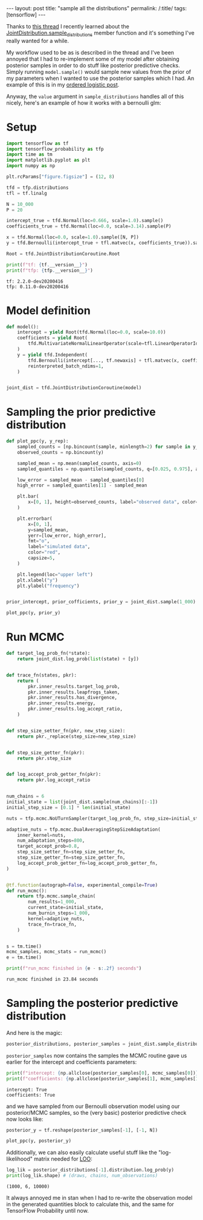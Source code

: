 #+OPTIONS: toc:nil

#+BEGIN_EXPORT html
---
layout: post
title: "sample all the distributions"
permalink: /:title/
tags: [tensorflow]
---
#+END_EXPORT

#+TOC: headlines 2

#+PROPERTY: header-args:jupyter-python :session *Python* :eval no-export

Thanks to [[https://groups.google.com/a/tensorflow.org/forum/?utm_medium=email&utm_source=footer#!msg/tfprobability/ZpqLyA_89GU/Ir3KEn0kAgAJ][this thread]] I recently learned about the
[[https://www.tensorflow.org/probability/api_docs/python/tfp/distributions/JointDistribution#sample_distributions][JointDistribution.sample_distributions]] member function and it's something I've really
wanted for a while.

My workflow used to be as is described in the thread and I've been annoyed that I had to
re-implement some of my model after obtaining posterior samples in order to do stuff
like posterior predictive checks. Simply running ~model.sample()~ would sample new
values from the prior of my parameters when I wanted to use the posterior samples which
I had. An example of this is in my [[https://jeffpollock9.github.io/the-ordered-logistic-distribution/#orgb66a6d2][ordered logistic post]].

Anyway, the ~value~ argument in ~sample_distributions~ handles all of this nicely,
here's an example of how it works with a bernoulli glm:

* Setup

#+BEGIN_SRC elisp :results none :exports none
  (pyvenv-workon "tf-nightly")
#+END_SRC

#+BEGIN_SRC jupyter-python :results output :exports both
  import tensorflow as tf
  import tensorflow_probability as tfp
  import time as tm
  import matplotlib.pyplot as plt
  import numpy as np

  plt.rcParams["figure.figsize"] = (12, 8)

  tfd = tfp.distributions
  tfl = tf.linalg

  N = 10_000
  P = 20

  intercept_true = tfd.Normal(loc=0.666, scale=1.0).sample()
  coefficients_true = tfd.Normal(loc=0.0, scale=3.14).sample(P)

  x = tfd.Normal(loc=0.0, scale=1.0).sample([N, P])
  y = tfd.Bernoulli(intercept_true + tfl.matvec(x, coefficients_true)).sample()

  Root = tfd.JointDistributionCoroutine.Root

  print(f"tf: {tf.__version__}")
  print(f"tfp: {tfp.__version__}")
#+END_SRC

#+RESULTS:
: tf: 2.2.0-dev20200416
: tfp: 0.11.0-dev20200416

* Model definition

#+BEGIN_SRC jupyter-python :results none :exports code
  def model():
      intercept = yield Root(tfd.Normal(loc=0.0, scale=10.0))
      coefficients = yield Root(
          tfd.MultivariateNormalLinearOperator(scale=tfl.LinearOperatorIdentity(P))
      )
      y = yield tfd.Independent(
          tfd.Bernoulli(intercept[..., tf.newaxis] + tfl.matvec(x, coefficients)),
          reinterpreted_batch_ndims=1,
      )


  joint_dist = tfd.JointDistributionCoroutine(model)
#+END_SRC

* Sampling the prior predictive distribution

#+BEGIN_SRC jupyter-python :results output :exports both :file ../img/prior_sample_distributions.png
  def plot_ppc(y, y_rep):
      sampled_counts = [np.bincount(sample, minlength=2) for sample in y_rep]
      observed_counts = np.bincount(y)

      sampled_mean = np.mean(sampled_counts, axis=0)
      sampled_quantiles = np.quantile(sampled_counts, q=[0.025, 0.975], axis=0)

      low_error = sampled_mean - sampled_quantiles[0]
      high_error = sampled_quantiles[1] - sampled_mean

      plt.bar(
          x=[0, 1], height=observed_counts, label="observed data", color="blue",
      )

      plt.errorbar(
          x=[0, 1],
          y=sampled_mean,
          yerr=[low_error, high_error],
          fmt="o",
          label="simulated data",
          color="red",
          capsize=5,
      )

      plt.legend(loc="upper left")
      plt.xlabel("y")
      plt.ylabel("frequency")


  prior_intercept, prior_cofficients, prior_y = joint_dist.sample(1_000)

  plot_ppc(y, prior_y)
#+END_SRC

#+RESULTS:
[[file:../img/prior_sample_distributions.png]]

* Run MCMC

#+BEGIN_SRC jupyter-python :results output :exports both
  def target_log_prob_fn(*state):
      return joint_dist.log_prob(list(state) + [y])


  def trace_fn(states, pkr):
      return (
          pkr.inner_results.target_log_prob,
          pkr.inner_results.leapfrogs_taken,
          pkr.inner_results.has_divergence,
          pkr.inner_results.energy,
          pkr.inner_results.log_accept_ratio,
      )


  def step_size_setter_fn(pkr, new_step_size):
      return pkr._replace(step_size=new_step_size)


  def step_size_getter_fn(pkr):
      return pkr.step_size


  def log_accept_prob_getter_fn(pkr):
      return pkr.log_accept_ratio


  num_chains = 6
  initial_state = list(joint_dist.sample(num_chains)[:-1])
  initial_step_size = [0.1] * len(initial_state)

  nuts = tfp.mcmc.NoUTurnSampler(target_log_prob_fn, step_size=initial_step_size)

  adaptive_nuts = tfp.mcmc.DualAveragingStepSizeAdaptation(
      inner_kernel=nuts,
      num_adaptation_steps=800,
      target_accept_prob=0.8,
      step_size_setter_fn=step_size_setter_fn,
      step_size_getter_fn=step_size_getter_fn,
      log_accept_prob_getter_fn=log_accept_prob_getter_fn,
  )


  @tf.function(autograph=False, experimental_compile=True)
  def run_mcmc():
      return tfp.mcmc.sample_chain(
          num_results=1_000,
          current_state=initial_state,
          num_burnin_steps=1_000,
          kernel=adaptive_nuts,
          trace_fn=trace_fn,
      )


  s = tm.time()
  mcmc_samples, mcmc_stats = run_mcmc()
  e = tm.time()

  print(f"run_mcmc finished in {e - s:.2f} seconds")
#+END_SRC

#+RESULTS:
: run_mcmc finished in 23.84 seconds

* Sampling the posterior predictive distribution

And here is the magic:

#+BEGIN_SRC jupyter-python :results none :exports code
  posterior_distributions, posterior_samples = joint_dist.sample_distributions(value=mcmc_samples + [None])
#+END_SRC

~posterior_samples~ now contains the samples the MCMC routine gave us earlier for the
intercept and coefficients parameters:

#+BEGIN_SRC jupyter-python :results output :exports both
  print(f"intercept: {np.allclose(posterior_samples[0], mcmc_samples[0])}")
  print(f"coefficients: {np.allclose(posterior_samples[1], mcmc_samples[1])}")
#+END_SRC

#+RESULTS:
: intercept: True
: coefficients: True

and we have sampled from our Bernoulli observation model using our posterior/MCMC
samples, so the (very basic) posterior predictive check now looks like:

#+BEGIN_SRC jupyter-python :results output :exports both :file ../img/posterior_sample_distributions.png
  posterior_y = tf.reshape(posterior_samples[-1], [-1, N])

  plot_ppc(y, posterior_y)
#+END_SRC

#+RESULTS:
[[file:../img/posterior_sample_distributions.png]]

Additionally, we can also easily calculate useful stuff like the "log-likelihood" matrix
needed for [[http://mc-stan.org/loo/articles/loo2-with-rstan.html][LOO]]:

#+BEGIN_SRC jupyter-python :results output :exports both
  log_lik = posterior_distributions[-1].distribution.log_prob(y)
  print(log_lik.shape) # (draws, chains, num_observations)
#+END_SRC

#+RESULTS:
: (1000, 6, 10000)

It always annoyed me in stan when I had to re-write the observation model in the
generated quantities block to calculate this, and the same for TensorFlow Probability
until now.
